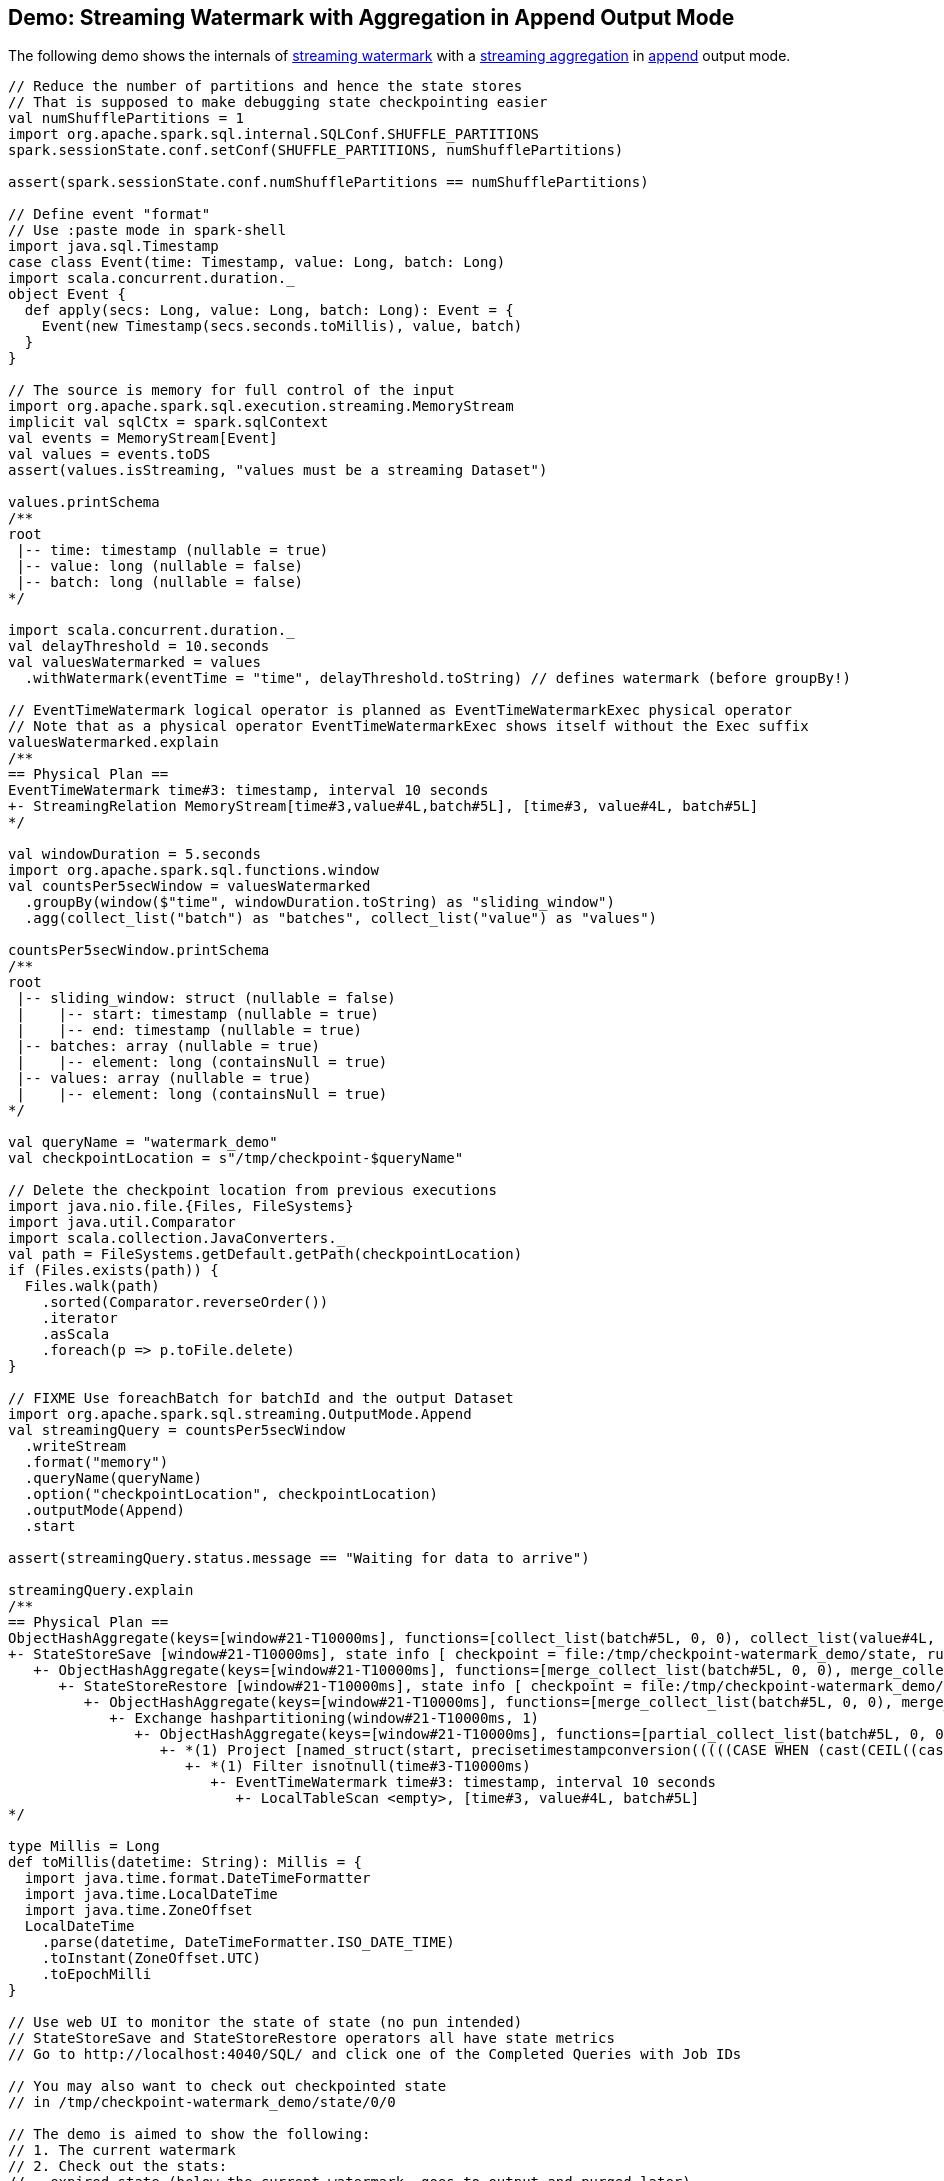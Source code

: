 == Demo: Streaming Watermark with Aggregation in Append Output Mode

The following demo shows the internals of <<spark-sql-streaming-watermark.adoc#, streaming watermark>> with a <<spark-sql-streaming-aggregation.adoc#, streaming aggregation>> in <<spark-sql-streaming-OutputMode.adoc#Append, append>> output mode.

[source, scala]
----
// Reduce the number of partitions and hence the state stores
// That is supposed to make debugging state checkpointing easier
val numShufflePartitions = 1
import org.apache.spark.sql.internal.SQLConf.SHUFFLE_PARTITIONS
spark.sessionState.conf.setConf(SHUFFLE_PARTITIONS, numShufflePartitions)

assert(spark.sessionState.conf.numShufflePartitions == numShufflePartitions)

// Define event "format"
// Use :paste mode in spark-shell
import java.sql.Timestamp
case class Event(time: Timestamp, value: Long, batch: Long)
import scala.concurrent.duration._
object Event {
  def apply(secs: Long, value: Long, batch: Long): Event = {
    Event(new Timestamp(secs.seconds.toMillis), value, batch)
  }
}

// The source is memory for full control of the input
import org.apache.spark.sql.execution.streaming.MemoryStream
implicit val sqlCtx = spark.sqlContext
val events = MemoryStream[Event]
val values = events.toDS
assert(values.isStreaming, "values must be a streaming Dataset")

values.printSchema
/**
root
 |-- time: timestamp (nullable = true)
 |-- value: long (nullable = false)
 |-- batch: long (nullable = false)
*/

import scala.concurrent.duration._
val delayThreshold = 10.seconds
val valuesWatermarked = values
  .withWatermark(eventTime = "time", delayThreshold.toString) // defines watermark (before groupBy!)

// EventTimeWatermark logical operator is planned as EventTimeWatermarkExec physical operator
// Note that as a physical operator EventTimeWatermarkExec shows itself without the Exec suffix
valuesWatermarked.explain
/**
== Physical Plan ==
EventTimeWatermark time#3: timestamp, interval 10 seconds
+- StreamingRelation MemoryStream[time#3,value#4L,batch#5L], [time#3, value#4L, batch#5L]
*/

val windowDuration = 5.seconds
import org.apache.spark.sql.functions.window
val countsPer5secWindow = valuesWatermarked
  .groupBy(window($"time", windowDuration.toString) as "sliding_window")
  .agg(collect_list("batch") as "batches", collect_list("value") as "values")

countsPer5secWindow.printSchema
/**
root
 |-- sliding_window: struct (nullable = false)
 |    |-- start: timestamp (nullable = true)
 |    |-- end: timestamp (nullable = true)
 |-- batches: array (nullable = true)
 |    |-- element: long (containsNull = true)
 |-- values: array (nullable = true)
 |    |-- element: long (containsNull = true)
*/

val queryName = "watermark_demo"
val checkpointLocation = s"/tmp/checkpoint-$queryName"

// Delete the checkpoint location from previous executions
import java.nio.file.{Files, FileSystems}
import java.util.Comparator
import scala.collection.JavaConverters._
val path = FileSystems.getDefault.getPath(checkpointLocation)
if (Files.exists(path)) {
  Files.walk(path)
    .sorted(Comparator.reverseOrder())
    .iterator
    .asScala
    .foreach(p => p.toFile.delete)
}

// FIXME Use foreachBatch for batchId and the output Dataset
import org.apache.spark.sql.streaming.OutputMode.Append
val streamingQuery = countsPer5secWindow
  .writeStream
  .format("memory")
  .queryName(queryName)
  .option("checkpointLocation", checkpointLocation)
  .outputMode(Append)
  .start

assert(streamingQuery.status.message == "Waiting for data to arrive")

streamingQuery.explain
/**
== Physical Plan ==
ObjectHashAggregate(keys=[window#21-T10000ms], functions=[collect_list(batch#5L, 0, 0), collect_list(value#4L, 0, 0)])
+- StateStoreSave [window#21-T10000ms], state info [ checkpoint = file:/tmp/checkpoint-watermark_demo/state, runId = f1b3f7a6-95a9-4a15-af06-13325784b5b4, opId = 0, ver = 1, numPartitions = 1], Append, 5000, 2
   +- ObjectHashAggregate(keys=[window#21-T10000ms], functions=[merge_collect_list(batch#5L, 0, 0), merge_collect_list(value#4L, 0, 0)])
      +- StateStoreRestore [window#21-T10000ms], state info [ checkpoint = file:/tmp/checkpoint-watermark_demo/state, runId = f1b3f7a6-95a9-4a15-af06-13325784b5b4, opId = 0, ver = 1, numPartitions = 1], 2
         +- ObjectHashAggregate(keys=[window#21-T10000ms], functions=[merge_collect_list(batch#5L, 0, 0), merge_collect_list(value#4L, 0, 0)])
            +- Exchange hashpartitioning(window#21-T10000ms, 1)
               +- ObjectHashAggregate(keys=[window#21-T10000ms], functions=[partial_collect_list(batch#5L, 0, 0), partial_collect_list(value#4L, 0, 0)])
                  +- *(1) Project [named_struct(start, precisetimestampconversion(((((CASE WHEN (cast(CEIL((cast((precisetimestampconversion(time#3-T10000ms, TimestampType, LongType) - 0) as double) / 5000000.0)) as double) = (cast((precisetimestampconversion(time#3-T10000ms, TimestampType, LongType) - 0) as double) / 5000000.0)) THEN (CEIL((cast((precisetimestampconversion(time#3-T10000ms, TimestampType, LongType) - 0) as double) / 5000000.0)) + 1) ELSE CEIL((cast((precisetimestampconversion(time#3-T10000ms, TimestampType, LongType) - 0) as double) / 5000000.0)) END + 0) - 1) * 5000000) + 0), LongType, TimestampType), end, precisetimestampconversion(((((CASE WHEN (cast(CEIL((cast((precisetimestampconversion(time#3-T10000ms, TimestampType, LongType) - 0) as double) / 5000000.0)) as double) = (cast((precisetimestampconversion(time#3-T10000ms, TimestampType, LongType) - 0) as double) / 5000000.0)) THEN (CEIL((cast((precisetimestampconversion(time#3-T10000ms, TimestampType, LongType) - 0) as double) / 5000000.0)) + 1) ELSE CEIL((cast((precisetimestampconversion(time#3-T10000ms, TimestampType, LongType) - 0) as double) / 5000000.0)) END + 0) - 1) * 5000000) + 5000000), LongType, TimestampType)) AS window#21-T10000ms, value#4L, batch#5L]
                     +- *(1) Filter isnotnull(time#3-T10000ms)
                        +- EventTimeWatermark time#3: timestamp, interval 10 seconds
                           +- LocalTableScan <empty>, [time#3, value#4L, batch#5L]
*/

type Millis = Long
def toMillis(datetime: String): Millis = {
  import java.time.format.DateTimeFormatter
  import java.time.LocalDateTime
  import java.time.ZoneOffset
  LocalDateTime
    .parse(datetime, DateTimeFormatter.ISO_DATE_TIME)
    .toInstant(ZoneOffset.UTC)
    .toEpochMilli
}

// Use web UI to monitor the state of state (no pun intended)
// StateStoreSave and StateStoreRestore operators all have state metrics
// Go to http://localhost:4040/SQL/ and click one of the Completed Queries with Job IDs

// You may also want to check out checkpointed state
// in /tmp/checkpoint-watermark_demo/state/0/0

// The demo is aimed to show the following:
// 1. The current watermark
// 2. Check out the stats:
// - expired state (below the current watermark, goes to output and purged later)
// - late state (dropped as if never received and processed)
// - saved state rows (above the current watermark)

val batch = Seq(
  Event(1,  1, batch = 1),
  Event(15, 2, batch = 1))
events.addData(batch)
streamingQuery.processAllAvailable()

val currentWatermark = streamingQuery.lastProgress.eventTime.get("watermark")
val currentWatermarkMs = toMillis(currentWatermark)

val maxTime = batch.maxBy(_.time.toInstant.toEpochMilli).time.toInstant.toEpochMilli.millis.toSeconds
val expectedMaxTime = 15
assert(maxTime == expectedMaxTime, s"Maximum time across events per batch is $maxTime, but should be $expectedMaxTime")

val expectedWatermarkMs = 5.seconds.toMillis
assert(currentWatermarkMs == expectedWatermarkMs, s"Current event-time watermark is $currentWatermarkMs, but should be $expectedWatermarkMs (maximum event time ${maxTime.seconds.toMillis} minus delayThreshold ${delayThreshold.toMillis})")

// FIXME Saved State Rows
// Use the metrics of the StateStoreSave operator
// Or simply streamingQuery.lastProgress.stateOperators.head
spark.table(queryName).orderBy("sliding_window").show(truncate = false)
/**
+------------------------------------------+-------+------+
|sliding_window                            |batches|values|
+------------------------------------------+-------+------+
|[1970-01-01 01:00:00, 1970-01-01 01:00:05]|[1]    |[1]   |
+------------------------------------------+-------+------+
*/

// With at least one execution we can review the execution plan
import org.apache.spark.sql.execution.streaming.StreamingQueryWrapper
import org.apache.spark.sql.execution.streaming.StreamExecution
val engine: StreamExecution = streamingQuery
  .asInstanceOf[StreamingQueryWrapper]
  .streamingQuery

import org.apache.spark.sql.execution.streaming.IncrementalExecution
val lastMicroBatch: IncrementalExecution = engine.lastExecution

// Access executedPlan that is the optimized physical query plan ready for execution
// All streaming optimizations have been applied at this point
// We just need the EventTimeWatermarkExec physical operator
val plan = lastMicroBatch.executedPlan

// Let's find the EventTimeWatermarkExec physical operator in the plan
// There should be one only
import org.apache.spark.sql.execution.streaming.EventTimeWatermarkExec
val watermarkOp = plan.collect { case op: EventTimeWatermarkExec => op }.head

// Let's check out the event-time watermark stats
// They correspond to the concrete EventTimeWatermarkExec operator for a micro-batch
import org.apache.spark.sql.execution.streaming.EventTimeStats
val stats: EventTimeStats = watermarkOp.eventTimeStats.value
scala> println(stats)
EventTimeStats(-9223372036854775808,9223372036854775807,0.0,0)

val batch = Seq(
  Event(1,  1, batch = 2),
  Event(15, 2, batch = 2),
  Event(35, 3, batch = 2))
events.addData(batch)
streamingQuery.processAllAvailable()

val currentWatermark = streamingQuery.lastProgress.eventTime.get("watermark")
val currentWatermarkMs = toMillis(currentWatermark)

val maxTime = batch.maxBy(_.time.toInstant.toEpochMilli).time.toInstant.toEpochMilli.millis.toSeconds
val expectedMaxTime = 35
assert(maxTime == expectedMaxTime, s"Maximum time across events per batch is $maxTime, but should be $expectedMaxTime")

val expectedWatermarkMs = 25.seconds.toMillis
assert(currentWatermarkMs == expectedWatermarkMs, s"Current event-time watermark is $currentWatermarkMs, but should be $expectedWatermarkMs (maximum event time ${maxTime.seconds.toMillis} minus delayThreshold ${delayThreshold.toMillis})")

// FIXME Expired State
// FIXME Late Events
// FIXME Saved State Rows
spark.table(queryName).orderBy("sliding_window").show(truncate = false)
/**
+------------------------------------------+-------+------+
|sliding_window                            |batches|values|
+------------------------------------------+-------+------+
|[1970-01-01 01:00:00, 1970-01-01 01:00:05]|[1]    |[1]   |
|[1970-01-01 01:00:15, 1970-01-01 01:00:20]|[1, 2] |[2, 2]|
+------------------------------------------+-------+------+
*/

// Check out the stats
val plan = engine.lastExecution.executedPlan
import org.apache.spark.sql.execution.streaming.EventTimeWatermarkExec
val watermarkOp = plan.collect { case op: EventTimeWatermarkExec => op }.head
import org.apache.spark.sql.execution.streaming.EventTimeStats
val stats: EventTimeStats = watermarkOp.eventTimeStats.value
scala> println(stats)
EventTimeStats(-9223372036854775808,9223372036854775807,0.0,0)

val batch = Seq(
  Event(15,1, batch = 3),
  Event(15,2, batch = 3),
  Event(20,3, batch = 3),
  Event(26,4, batch = 3))
events.addData(batch)
streamingQuery.processAllAvailable()

val currentWatermark = streamingQuery.lastProgress.eventTime.get("watermark")
val currentWatermarkMs = toMillis(currentWatermark)

val maxTime = batch.maxBy(_.time.toInstant.toEpochMilli).time.toInstant.toEpochMilli.millis.toSeconds
val expectedMaxTime = 26
assert(maxTime == expectedMaxTime, s"Maximum time across events per batch is $maxTime, but should be $expectedMaxTime")

// Current event-time watermark should be the same as previously
// val expectedWatermarkMs = 25.seconds.toMillis
// The current max time is merely 26 so subtracting delayThreshold gives merely 16
assert(currentWatermarkMs == expectedWatermarkMs, s"Current event-time watermark is $currentWatermarkMs, but should be $expectedWatermarkMs (maximum event time ${maxTime.seconds.toMillis} minus delayThreshold ${delayThreshold.toMillis})")

// FIXME Expired State
// FIXME Late Events
// FIXME Saved State Rows
spark.table(queryName).orderBy("sliding_window").show(truncate = false)
/**
+------------------------------------------+-------+------+
|sliding_window                            |batches|values|
+------------------------------------------+-------+------+
|[1970-01-01 01:00:00, 1970-01-01 01:00:05]|[1]    |[1]   |
|[1970-01-01 01:00:15, 1970-01-01 01:00:20]|[1, 2] |[2, 2]|
+------------------------------------------+-------+------+
*/

// Check out the stats
val plan = engine.lastExecution.executedPlan
import org.apache.spark.sql.execution.streaming.EventTimeWatermarkExec
val watermarkOp = plan.collect { case op: EventTimeWatermarkExec => op }.head
import org.apache.spark.sql.execution.streaming.EventTimeStats
val stats: EventTimeStats = watermarkOp.eventTimeStats.value
scala> println(stats)
EventTimeStats(26000,15000,19000.0,4)

val batch = Seq(
  Event(36, 1, batch = 4))
events.addData(batch)
streamingQuery.processAllAvailable()

val currentWatermark = streamingQuery.lastProgress.eventTime.get("watermark")
val currentWatermarkMs = toMillis(currentWatermark)

val maxTime = batch.maxBy(_.time.toInstant.toEpochMilli).time.toInstant.toEpochMilli.millis.toSeconds
val expectedMaxTime = 36
assert(maxTime == expectedMaxTime, s"Maximum time across events per batch is $maxTime, but should be $expectedMaxTime")

val expectedWatermarkMs = 26.seconds.toMillis
assert(currentWatermarkMs == expectedWatermarkMs, s"Current event-time watermark is $currentWatermarkMs, but should be $expectedWatermarkMs (maximum event time ${maxTime.seconds.toMillis} minus delayThreshold ${delayThreshold.toMillis})")

// FIXME Expired State
// FIXME Late Events
// FIXME Saved State Rows
spark.table(queryName).orderBy("sliding_window").show(truncate = false)
/**
+------------------------------------------+-------+------+
|sliding_window                            |batches|values|
+------------------------------------------+-------+------+
|[1970-01-01 01:00:00, 1970-01-01 01:00:05]|[1]    |[1]   |
|[1970-01-01 01:00:15, 1970-01-01 01:00:20]|[1, 2] |[2, 2]|
+------------------------------------------+-------+------+
*/

// Check out the stats
val plan = engine.lastExecution.executedPlan
import org.apache.spark.sql.execution.streaming.EventTimeWatermarkExec
val watermarkOp = plan.collect { case op: EventTimeWatermarkExec => op }.head
import org.apache.spark.sql.execution.streaming.EventTimeStats
val stats: EventTimeStats = watermarkOp.eventTimeStats.value
scala> println(stats)
EventTimeStats(-9223372036854775808,9223372036854775807,0.0,0)

val batch = Seq(
  Event(50, 1, batch = 5)
)
events.addData(batch)
streamingQuery.processAllAvailable()

val currentWatermark = streamingQuery.lastProgress.eventTime.get("watermark")
val currentWatermarkMs = toMillis(currentWatermark)

val maxTime = batch.maxBy(_.time.toInstant.toEpochMilli).time.toInstant.toEpochMilli.millis.toSeconds
val expectedMaxTime = 50
assert(maxTime == expectedMaxTime, s"Maximum time across events per batch is $maxTime, but should be $expectedMaxTime")

val expectedWatermarkMs = 40.seconds.toMillis
assert(currentWatermarkMs == expectedWatermarkMs, s"Current event-time watermark is $currentWatermarkMs, but should be $expectedWatermarkMs (maximum event time ${maxTime.seconds.toMillis} minus delayThreshold ${delayThreshold.toMillis})")

// FIXME Expired State
// FIXME Late Events
// FIXME Saved State Rows
spark.table(queryName).orderBy("sliding_window").show(truncate = false)
/**
+------------------------------------------+-------+------+
|sliding_window                            |batches|values|
+------------------------------------------+-------+------+
|[1970-01-01 01:00:00, 1970-01-01 01:00:05]|[1]    |[1]   |
|[1970-01-01 01:00:15, 1970-01-01 01:00:20]|[1, 2] |[2, 2]|
|[1970-01-01 01:00:25, 1970-01-01 01:00:30]|[3]    |[4]   |
|[1970-01-01 01:00:35, 1970-01-01 01:00:40]|[2, 4] |[3, 1]|
+------------------------------------------+-------+------+
*/

// Check out the stats
val plan = engine.lastExecution.executedPlan
import org.apache.spark.sql.execution.streaming.EventTimeWatermarkExec
val watermarkOp = plan.collect { case op: EventTimeWatermarkExec => op }.head
import org.apache.spark.sql.execution.streaming.EventTimeStats
val stats: EventTimeStats = watermarkOp.eventTimeStats.value
scala> println(stats)
EventTimeStats(-9223372036854775808,9223372036854775807,0.0,0)

// Eventually...
streamingQuery.stop()
----
